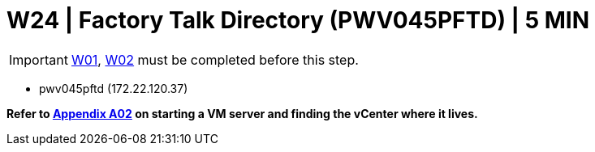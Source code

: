 = W24 | Factory Talk Directory (PWV045PFTD) | 5 MIN

===================
IMPORTANT: xref:chapter4/tier0/windows/W01.adoc[W01], xref:chapter4/tier0/windows/W02.adoc[W02] must be completed before this step.
===================

- pwv045pftd (172.22.120.37)

*Refer to xref:chapter4/appendix/A02.adoc[Appendix A02] on starting a VM server and finding the vCenter where it lives.*